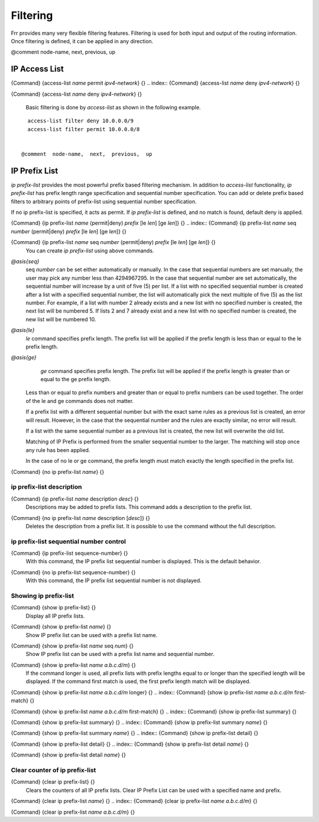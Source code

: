 *********
Filtering
*********

Frr provides many very flexible filtering features.  Filtering is used
for both input and output of the routing information.  Once filtering is
defined, it can be applied in any direction.

@comment  node-name,  next,  previous,  up

IP Access List
==============

.. index:: {Command} {access-list `name` permit `ipv4-network`} {}

{Command} {access-list `name` permit `ipv4-network`} {}
.. index:: {Command} {access-list `name` deny `ipv4-network`} {}

{Command} {access-list `name` deny `ipv4-network`} {}

  Basic filtering is done by `access-list` as shown in the
  following example.

::

    access-list filter deny 10.0.0.0/9
    access-list filter permit 10.0.0.0/8
    

  @comment  node-name,  next,  previous,  up

IP Prefix List
==============

*ip prefix-list* provides the most powerful prefix based
filtering mechanism.  In addition to *access-list* functionality,
*ip prefix-list* has prefix length range specification and
sequential number specification.  You can add or delete prefix based
filters to arbitrary points of prefix-list using sequential number specification.

If no ip prefix-list is specified, it acts as permit.  If *ip prefix-list* 
is defined, and no match is found, default deny is applied.

.. index:: {Command} {ip prefix-list `name` (permit|deny) `prefix` [le `len`] [ge `len`]} {}

{Command} {ip prefix-list `name` (permit|deny) `prefix` [le `len`] [ge `len`]} {}
.. index:: {Command} {ip prefix-list `name` seq `number` (permit|deny) `prefix` [le `len`] [ge `len`]} {}

{Command} {ip prefix-list `name` seq `number` (permit|deny) `prefix` [le `len`] [ge `len`]} {}
    You can create *ip prefix-list* using above commands.



*@asis{seq}*
      seq `number` can be set either automatically or manually.  In the
      case that sequential numbers are set manually, the user may pick any
      number less than 4294967295.  In the case that sequential number are set
      automatically, the sequential number will increase by a unit of five (5)
      per list.  If a list with no specified sequential number is created
      after a list with a specified sequential number, the list will
      automatically pick the next multiple of five (5) as the list number.
      For example, if a list with number 2 already exists and a new list with
      no specified number is created, the next list will be numbered 5.  If
      lists 2 and 7 already exist and a new list with no specified number is
      created, the new list will be numbered 10.


*@asis{le}*
      *le* command specifies prefix length.  The prefix list will be 
      applied if the prefix length is less than or equal to the le prefix length.


*@asis{ge}*
      *ge* command specifies prefix length.  The prefix list will be 
      applied if the prefix length is greater than or equal to the ge prefix length.


  Less than or equal to prefix numbers and greater than or equal to
  prefix numbers can be used together.  The order of the le and ge
  commands does not matter.

  If a prefix list with a different sequential number but with the exact
  same rules as a previous list is created, an error will result.
  However, in the case that the sequential number and the rules are
  exactly similar, no error will result.

  If a list with the same sequential number as a previous list is created,
  the new list will overwrite the old list.

  Matching of IP Prefix is performed from the smaller sequential number to the
  larger.  The matching will stop once any rule has been applied.

  In the case of no le or ge command, the prefix length must match exactly the
  length specified in the prefix list.

.. index:: {Command} {no ip prefix-list `name`} {}

{Command} {no ip prefix-list `name`} {}

.. _ip_prefix-list_description:

ip prefix-list description
--------------------------

.. index:: {Command} {ip prefix-list `name` description `desc`} {}

{Command} {ip prefix-list `name` description `desc`} {}
  Descriptions may be added to prefix lists.  This command adds a
  description to the prefix list.

.. index:: {Command} {no ip prefix-list `name` description [`desc`]} {}

{Command} {no ip prefix-list `name` description [`desc`]} {}
  Deletes the description from a prefix list.  It is possible to use the
  command without the full description.

.. _ip_prefix-list_sequential_number_control:

ip prefix-list sequential number control
----------------------------------------

.. index:: {Command} {ip prefix-list sequence-number} {}

{Command} {ip prefix-list sequence-number} {}
  With this command, the IP prefix list sequential number is displayed.
  This is the default behavior.

.. index:: {Command} {no ip prefix-list sequence-number} {}

{Command} {no ip prefix-list sequence-number} {}
  With this command, the IP prefix list sequential number is not
  displayed.

.. _Showing_ip_prefix-list:

Showing ip prefix-list
----------------------

.. index:: {Command} {show ip prefix-list} {}

{Command} {show ip prefix-list} {}
  Display all IP prefix lists.

.. index:: {Command} {show ip prefix-list `name`} {}

{Command} {show ip prefix-list `name`} {}
  Show IP prefix list can be used with a prefix list name.

.. index:: {Command} {show ip prefix-list `name` seq `num`} {}

{Command} {show ip prefix-list `name` seq `num`} {}
  Show IP prefix list can be used with a prefix list name and sequential
  number.

.. index:: {Command} {show ip prefix-list `name` `a.b.c.d/m`} {}

{Command} {show ip prefix-list `name` `a.b.c.d/m`} {}
  If the command longer is used, all prefix lists with prefix lengths equal to
  or longer than the specified length will be displayed.
  If the command first match is used, the first prefix length match will be
  displayed.

.. index:: {Command} {show ip prefix-list `name` `a.b.c.d/m` longer} {}

{Command} {show ip prefix-list `name` `a.b.c.d/m` longer} {}
.. index:: {Command} {show ip prefix-list `name` `a.b.c.d/m` first-match} {}

{Command} {show ip prefix-list `name` `a.b.c.d/m` first-match} {}
.. index:: {Command} {show ip prefix-list summary} {}

{Command} {show ip prefix-list summary} {}
.. index:: {Command} {show ip prefix-list summary `name`} {}

{Command} {show ip prefix-list summary `name`} {}
.. index:: {Command} {show ip prefix-list detail} {}

{Command} {show ip prefix-list detail} {}
.. index:: {Command} {show ip prefix-list detail `name`} {}

{Command} {show ip prefix-list detail `name`} {}

Clear counter of ip prefix-list
-------------------------------

.. index:: {Command} {clear ip prefix-list} {}

{Command} {clear ip prefix-list} {}
  Clears the counters of all IP prefix lists.  Clear IP Prefix List can be
  used with a specified name and prefix.

.. index:: {Command} {clear ip prefix-list `name`} {}

{Command} {clear ip prefix-list `name`} {}
.. index:: {Command} {clear ip prefix-list `name` `a.b.c.d/m`} {}

{Command} {clear ip prefix-list `name` `a.b.c.d/m`} {}

